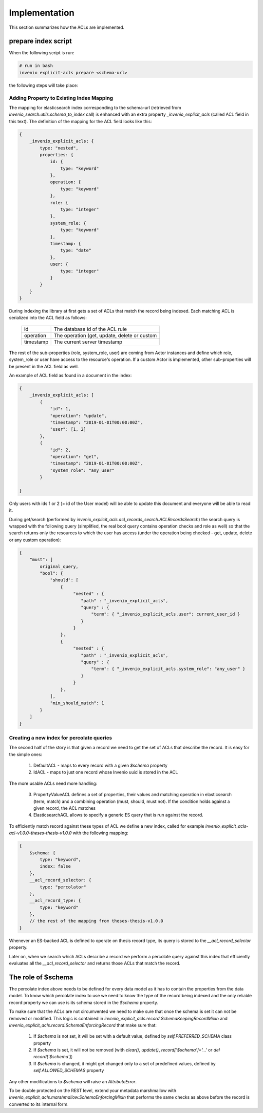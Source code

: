 ==============
Implementation
==============

This section summarizes how the ACLs are implemented.

--------------------
prepare index script
--------------------

When the following script is run:

.. code-block:: bash

    # run in bash
    invenio explicit-acls prepare <schema-url>

the following steps will take place:

Adding Property to Existing Index Mapping
-----------------------------------------

The mapping for elasticsearch index corresponding to the schema-url
(retrieved from `invenio_search.utils.schema_to_index` call) is enhanced
with an extra property `_invenio_explicit_acls` (called ACL field in this text).
The definition of the mapping for the ACL field looks like this:

.. code-block:: javascript

    {
        _invenio_explicit_acls: {
            type: "nested",
            properties: {
                id: {
                    type: "keyword"
                },
                operation: {
                    type: "keyword"
                },
                role: {
                    type: "integer"
                },
                system_role: {
                    type: "keyword"
                },
                timestamp: {
                    type: "date"
                },
                user: {
                    type: "integer"
                }
            }
        }
    }

During indexing the library at first gets a set of ACLs that match the record
being indexed. Each matching ACL is serialized into the ACL field as follows:

       +-----------------------+--------------------------------------------------+
       | id                    | The database id of the ACL rule                  |
       +-----------------------+--------------------------------------------------+
       | operation             | The operation (get, update, delete or custom     |
       +-----------------------+--------------------------------------------------+
       | timestamp             | The current server timestamp                     |
       +-----------------------+--------------------------------------------------+

The rest of the sub-properties (role, system_role, user) are coming from Actor instances
and define which role, system_role or user have access to the resource's operation. If a
custom Actor is implemented, other sub-properties will be present in the ACL field as well.

An example of ACL field as found in a document in the index:

.. code-block:: javascript

    {
        _invenio_explicit_acls: [
            {
                "id": 1,
                "operation": "update",
                "timestamp": "2019-01-01T00:00:00Z",
                "user": [1, 2]
            },
            {
                "id": 2,
                "operation": "get",
                "timestamp": "2019-01-01T00:00:00Z",
                "system_role": "any_user"
            }

    }

Only users with ids 1 or 2 (= id of the User model) will be able to update this document
and everyone will be able to read it.

During get/search (performed by `invenio_explicit_acls.acl_records_search.ACLRecordsSearch`)
the search query is wrapped with the following query (simplified, the real bool query contains operation checks
and role as well) so that the search returns only the resources to which the user has access
(under the operation being checked - get, update, delete or any custom operation):

.. code-block:: javascript

    {
        "must": [
            original_query,
            "bool": {
                "should": [
                    {
                         "nested" : {
                            "path" : "_invenio_explicit_acls",
                            "query" : {
                                "term": { "_invenio_explicit_acls.user": current_user_id }
                            }
                         }
                    },
                    {
                         "nested" : {
                            "path" : "_invenio_explicit_acls",
                            "query" : {
                                "term": { "_invenio_explicit_acls.system_role": "any_user" }
                            }
                         }
                    },
                ],
                "min_should_match": 1
            }
        ]
    }



Creating a new index for percolate queries
------------------------------------------

The second half of the story is that given a record we need to get the set of ACLs
that describe the record. It is easy for the simple ones:

  1. DefaultACL - maps to every record with a given `$schema` property
  2. IdACL - maps to just one record whose Invenio uuid is stored in the ACL

The more usable ACLs need more handling:

  3. PropertyValueACL defines a set of properties, their values and matching operation
     in elasticsearch (term, match) and a combining operation (must, should, must not).
     If the condition holds against a given record, the ACL matches
  4. ElasticsearchACL allows to specify a generic ES query that is run against the record.

To efficiently match record against these types of ACL we define a new index,
called for example `invenio_explicit_acls-acl-v1.0.0-theses-thesis-v1.0.0` with the following
mapping:

.. code-block:: javascript

    {
        $schema: {
            type: "keyword",
            index: false
        },
        __acl_record_selector: {
            type: "percolator"
        },
        __acl_record_type: {
            type: "keyword"
        },
        // the rest of the mapping from theses-thesis-v1.0.0
    }

Whenever an ES-backed ACL is defined to operate on thesis record type, its query is stored
to the `__acl_record_selector` property.

Later on, when we search which ACLs describe a record we perform a percolate query
against this index that efficiently evaluates all the `__acl_record_selector` and
returns those ACLs that match the record.

-------------------
The role of $schema
-------------------

The percolate index above needs to be defined for every data model as it has to contain
the properties from the data model. To know which percolate index to use we need to know
the type of the record being indexed and the only reliable record property we can use is
its schema stored in the `$schema` property.

To make sure that the ACLs are not circumvented we need to make sure that once the schema
is set it can not be removed or modified. This logic is contained in
`invenio_explicit_acls.record.SchemaKeepingRecordMixin` and
`invenio_explicit_acls.record.SchemaEnforcingRecord` that make sure that:

   1. If `$schema` is not set, it will be set with a default value, defined by
      `self.PREFERRED_SCHEMA` class property
   2. If `$schema` is set, it will not be removed
      (with `clear()`, `update()`, `record['$schema']='...'` or `del record['$schema']`)
   3. If `$schema` is changed, it might get changed only to a set of predefined values,
      defined by `self.ALLOWED_SCHEMAS` property

Any other modifications to `$schema` will raise an `AttributeError`.

To be double protected on the REST level, extend your metadata marshmallow with
`invenio_explicit_acls.marshmallow.SchemaEnforcingMixin` that performs the same checks
as above before the record is converted to its internal form.

